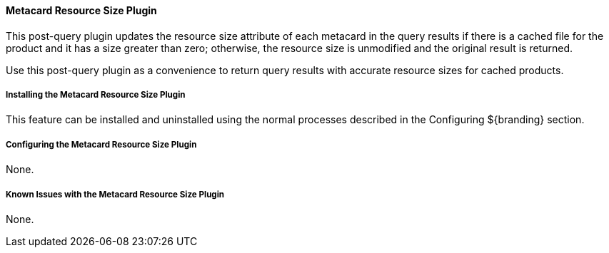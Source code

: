 ==== Metacard Resource Size Plugin

This post-query plugin updates the resource size attribute of each metacard in the query results if there is a cached file for the product and it has a size greater than zero; otherwise, the resource size is unmodified and the original result is returned.

Use this post-query plugin as a convenience to return query results with accurate resource sizes for cached products. 

===== Installing the Metacard Resource Size Plugin

This feature can be installed and uninstalled using the normal processes described in the Configuring ${branding} section.

===== Configuring the Metacard Resource Size Plugin

None.

===== Known Issues with the Metacard Resource Size Plugin

None.

